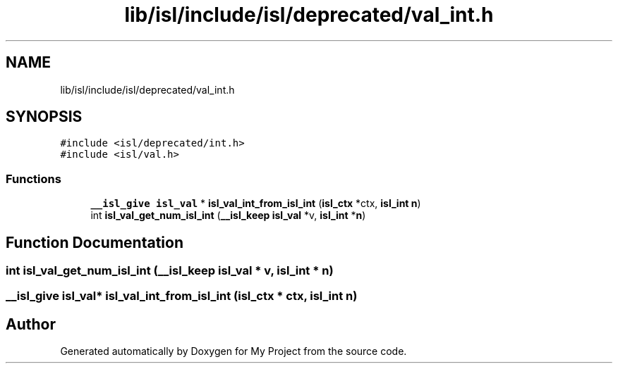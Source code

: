 .TH "lib/isl/include/isl/deprecated/val_int.h" 3 "Sun Jul 12 2020" "My Project" \" -*- nroff -*-
.ad l
.nh
.SH NAME
lib/isl/include/isl/deprecated/val_int.h
.SH SYNOPSIS
.br
.PP
\fC#include <isl/deprecated/int\&.h>\fP
.br
\fC#include <isl/val\&.h>\fP
.br

.SS "Functions"

.in +1c
.ti -1c
.RI "\fB__isl_give\fP \fBisl_val\fP * \fBisl_val_int_from_isl_int\fP (\fBisl_ctx\fP *ctx, \fBisl_int\fP \fBn\fP)"
.br
.ti -1c
.RI "int \fBisl_val_get_num_isl_int\fP (\fB__isl_keep\fP \fBisl_val\fP *v, \fBisl_int\fP *\fBn\fP)"
.br
.in -1c
.SH "Function Documentation"
.PP 
.SS "int isl_val_get_num_isl_int (\fB__isl_keep\fP \fBisl_val\fP * v, \fBisl_int\fP * n)"

.SS "\fB__isl_give\fP \fBisl_val\fP* isl_val_int_from_isl_int (\fBisl_ctx\fP * ctx, \fBisl_int\fP n)"

.SH "Author"
.PP 
Generated automatically by Doxygen for My Project from the source code\&.
